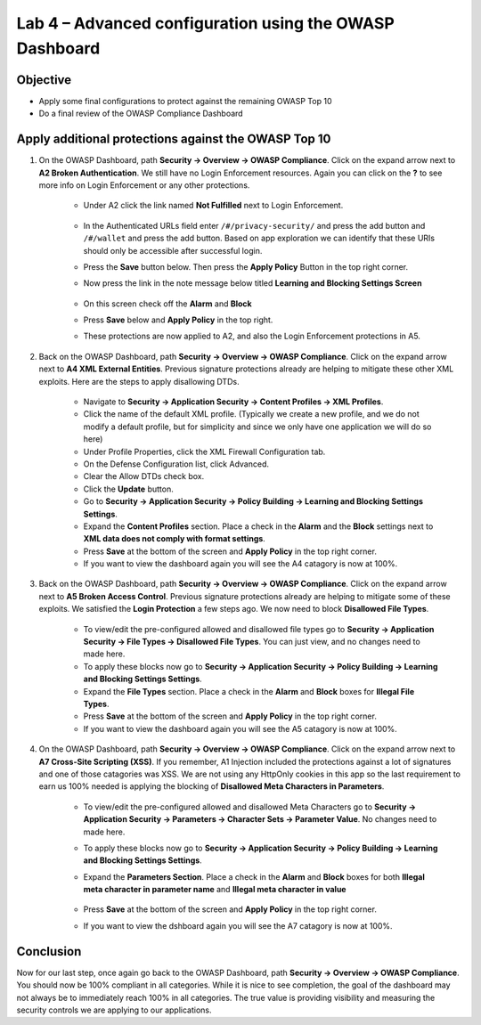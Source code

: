 Lab 4 – Advanced configuration using the OWASP Dashboard
---------------------------------------------------------------------
Objective
~~~~~~~~~~~

- Apply some final configurations to protect against the remaining OWASP Top 10

- Do a final review of the OWASP Compliance Dashboard

Apply additional protections against the OWASP Top 10
~~~~~~~~~~~~~~~~~~~~~~~~~~~~~~~~~~~~~~~~~~~~~~~~~~~~~~~~~~~~~~~~~~~~~

#. On the OWASP Dashboard, path **Security -> Overview -> OWASP Compliance**. Click on the expand arrow next to **A2 Broken Authentication**. We still have no Login Enforcement resources.  Again you can click on the **?** to see more info on Login Enforcement or any other protections.  

    - Under A2 click the link named **Not Fulfilled** next to Login Enforcement.  

        .. image:: /_static/class9/loginenforcement.png

    - In the Authenticated URLs field enter ``/#/privacy-security/`` and press the add button and ``/#/wallet`` and press the add button.  Based on app exploration we can identify that these URIs should only be accessible after successful login.
    - Press the **Save** button below.  Then press the **Apply Policy** Button in the top right corner. 
    - Now press the link in the note message below titled **Learning and Blocking Settings Screen**

        .. image:: /_static/class9/enforcementURLs.png

    - On this screen check off the **Alarm** and **Block**
    - Press **Save** below and **Apply Policy** in the top right.
    - These protections are now applied to A2, and also the Login Enforcement protections in A5.


#. Back on the OWASP Dashboard, path **Security -> Overview -> OWASP Compliance**. Click on the expand arrow next to **A4  XML External Entities**.  Previous signature protections already are helping to mitigate these other XML exploits.  Here are the steps to apply disallowing DTDs.  

    - Navigate to **Security -> Application Security -> Content Profiles -> XML Profiles**.
    - Click the name of the default XML profile. (Typically we create a new profile, and we do not modify a default profile, but for simplicity and since we only have one application we will do so here)
    - Under Profile Properties, click the XML Firewall Configuration tab.
    - On the Defense Configuration list, click Advanced.
    - Clear the Allow DTDs check box.
    - Click the **Update** button.
    - Go to **Security -> Application Security -> Policy Building -> Learning and Blocking Settings Settings**.
    - Expand the **Content Profiles** section.  Place a check in the  **Alarm** and the **Block** settings next to **XML data does not comply with format settings**.  
    - Press **Save** at the bottom of the screen and **Apply Policy** in the top right corner.  
    - If you want to view the dashboard again you will see the A4 catagory is now at 100%.

#. Back on the OWASP Dashboard, path **Security -> Overview -> OWASP Compliance**. Click on the expand arrow next to **A5  Broken Access Control**.  Previous signature protections already are helping to mitigate some of these exploits.  We satisfied the **Login Protection** a few steps ago.  We now need to block **Disallowed File Types**.  

    - To view/edit the pre-configured allowed and disallowed file types go to **Security -> Application Security -> File Types -> Disallowed File Types**.  You can just view, and no changes need to made here.
    - To apply these blocks now go to **Security -> Application Security -> Policy Building -> Learning and Blocking Settings Settings**.
    -  Expand the **File Types** section.  Place a check in the **Alarm** and **Block** boxes for **Illegal File Types**. 
    - Press **Save** at the bottom of the screen and **Apply Policy** in the top right corner.  
    - If you want to view the dashboard again you will see the A5 catagory is now at 100%.

#. On the OWASP Dashboard, path **Security -> Overview -> OWASP Compliance**. Click on the expand arrow next to **A7 Cross-Site Scripting (XSS)**.  If you remember, A1 Injection included the protections against a lot of signatures and one of those catagories was XSS.  We are not using any HttpOnly cookies in this app so the last requirement to earn us 100% needed is applying the blocking of **Disallowed Meta Characters in Parameters**.

    - To view/edit the pre-configured allowed and disallowed Meta Characters go to **Security -> Application Security -> Parameters -> Character Sets -> Parameter Value**.  No changes need to made here.
    - To apply these blocks now go to **Security -> Application Security -> Policy Building -> Learning and Blocking Settings Settings**.
    -  Expand the **Parameters Section**.  Place a check in the **Alarm** and **Block** boxes for both **Illegal meta character in parameter name** and **Illegal meta character in value**

        .. image:: /_static/class9/Illegalmetachar.png

    - Press **Save** at the bottom of the screen and **Apply Policy** in the top right corner.  
    - If you want to view the dshboard again you will see the A7 catagory is now at 100%.

Conclusion
~~~~~~~~~~~

Now for our last step, once again go back to the OWASP Dashboard, path **Security -> Overview -> OWASP Compliance**.
You should now be 100% compliant in all categories.  While it is nice to see completion, the goal of the dashboard may not always be to immediately reach 100% in all categories.  The true value is providing visibility and measuring the security controls we are applying to our applications. 